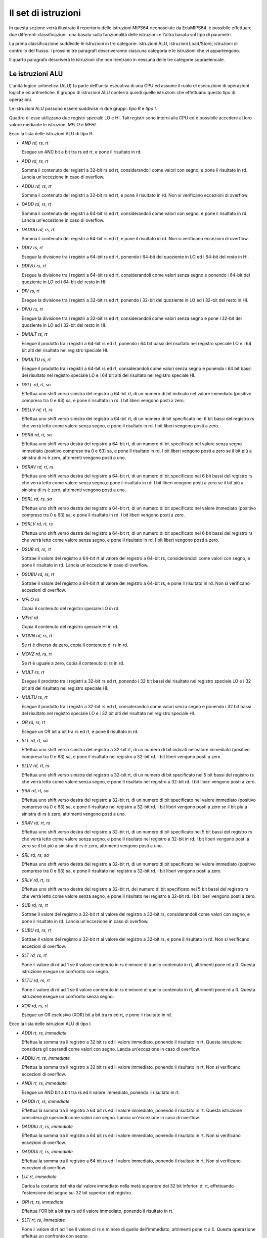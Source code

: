 Il set di istruzioni
====================

In questa sezione verrà illustrato il repertorio delle istruzioni MIPS64
riconosciute da EduMIPS64. è possibile effettuare due differenti
classificazioni: una basata sulla funzionalità delle istruzioni e l'altra
basata sul tipo di parametri.

.. Please refer to Section~\ref{mipsis} for more informations about those classifications.

La prima classificazione suddivide le istruzioni in tre categorie: istruzioni
ALU, istruzioni Load/Store, istruzioni di controllo del flusso. I prossimi tre
paragrafi descriveranno ciascuna categoria e le istruzioni che vi
appartengono.

Il quarto paragrafo descriverà le istruzioni che non rientrano in nessuna
delle tre categorie sopraelencate.

.. For a more complete MIPS64 instruction set reference, please refer to~\cite{mips-2}.


Le istruzioni ALU
-----------------
L'unità logico-aritmetica (ALU) fa parte dell'unità esecutiva di una
CPU ed assume il ruolo di esecuzione di operazioni logiche ed aritmetiche. Il
gruppo di istruzioni ALU conterrà quindi quelle istruzioni che effettuano
questo tipo di operazioni.

Le istruzioni ALU possono essere suddivise in due gruppi: *tipo R* e
*tipo I*. 

Quattro di esse utilizzano due registri speciali: LO e HI. Tali registri sono
interni alla CPU ed è possibile accedere al loro valore mediante le
istruzioni `MFLO` e `MFHI`.

Ecco la lista delle istruzioni ALU di tipo R.

* `AND rd, rs, rt`

  Esegue un AND bit a bit tra rs ed rt, e pone il risultato in rd.

* `ADD rd, rs, rt`

  Somma il contenuto dei registri a 32-bit rs ed rt, considerandoli come
  valori con segno, e pone il risultato in rd.  Lancia un'eccezione in caso di
  overflow.


* `ADDU rd, rs, rt`

  Somma il contenuto dei registri a 32-bit rs ed rt, e pone il risultato in
  rd. Non si verificano eccezioni di overflow.

.. \MISN{}

* `DADD rd, rs, rt`

  Somma il contenuto dei registri a 64-bit rs ed rt, considerandoli come
  valori con segno, e pone il risultato in rd.  Lancia un'eccezione in caso di
  overflow.

* `DADDU rd, rs, rt`

  Somma il contenuto dei registri a 64-bit rs ed rt, e pone il risultato in rd.
  Non si verificano eccezioni di overflow.

.. \MISN{}

* `DDIV rs, rt`

  Esegue la divisione tra i registri a 64-bit rs ed rt, ponendo i 64-bit del
  quoziente in LO ed i 64-bit del resto in HI.

* `DDIVU rs, rt`

  Esegue la divisione tra i registri a 64-bit rs ed rt, considerandoli come
  valori senza segno e ponendo i 64-bit del quoziente in LO ed i 64-bit del
  resto in HI.
  
* `DIV rs, rt`

  Esegue la divisione tra i registri a 32-bit rs ed rt, ponendo i 32-bit del
  quoziente in LO ed i 32-bit del resto in HI.

* `DIVU rs, rt`

  Esegue la divisione tra i registri a 32-bit rs ed rt, considerandoli come
  valori senza segno e pone i 32-bit del quoziente in LO ed i 32-bit del resto
  in HI.

* `DMULT rs, rt`

  Esegue il prodotto tra i registri a 64-bit rs ed rt, ponendo i 64 bit bassi
  del risultato nel registro speciale LO e i 64 bit alti del risultato nel
  registro speciale HI.

* `DMULTU rs, rt`

  Esegue il prodotto tra i registri a 64-bit rs ed rt, considerandoli come
  valori senza segno e ponendo i 64 bit bassi del risultato nel registro
  speciale LO e i 64 bit alti del risultato nel registro speciale HI.
  
* `DSLL rd, rt, sa`

  Effettua uno shift verso sinistra del registro a 64-bit rt, di un numero di
  bit indicato nel valore immediato (positivo compreso tra 0 e 63) sa, e pone
  il risultato in rd. I bit liberi vengono posti a zero.

* `DSLLV rd, rt, rs`

  Effettua uno shift verso sinistra del registro a 64-bit rt, di un numero di
  bit specificato nei 6 bit bassi del registro rs che verrà letto come valore
  senza segno, e pone il risultato in rd. I bit liberi vengono posti a zero.

* `DSRA rd, rt, sa`

  Effettua uno shift verso destra del registro a 64-bit rt, di un numero di
  bit specificato nel valore senza segno immediato (positivo compreso tra 0 e
  63) sa, e pone il risultato in rd. I bit liberi vengono posti a zero se il
  bit più a sinistra di rs è zero, altrimenti vengono posti a uno.

* `DSRAV rd, rt, rs`

  Effettua uno shift verso destra del registro a 64-bit rt, di un numero di
  bit specificato nei 6 bit bassi del registro rs che verrà letto come valore
  senza segno,e pone il risultato in rd.  I bit liberi vengono posti a zero se
  il bit più a sinistra di rs è zero, altrimenti vengono posti a uno.

* `DSRL rd, rs, sa`

  Effettua uno shift verso destra del registro a 64-bit rt, di un numero di
  bit specificato nel valore immediato (positivo compreso tra 0 e 63) sa, e
  pone il risultato in rd. I bit liberi vengono posti a zero.
  
* `DSRLV rd, rt, rs`

  Effettua uno shift verso destra del registro a 64-bit rt, di un numero di
  bit specificato nei 6 bit bassi del registro rs che verrà letto come valore
  senza segno, e pone il risultato in rd. I bit liberi vengono posti a zero.

* `DSUB rd, rs, rt`

  Sottrae il valore del registro a 64-bit rt al valore del registro a 64-bit
  rs, considerandoli come valori con segno, e pone il risultato in rd. Lancia
  un'eccezione in caso di overflow.

* `DSUBU rd, rs, rt`

  Sottrae il valore del registro a 64-bit rt al valore del registro a 64-bit
  rs, e pone il risultato in rd.  Non si verificano eccezioni di overflow.
  
.. \MISN{}

* `MFLO rd`

  Copia il contenuto del registro speciale LO in rd.

* `MFHI rd`

  Copia il contenuto del registro speciale HI in rd.

* `MOVN rd, rs, rt`

  Se rt è diverso da zero, copia il contenuto di rs in rd.

* `MOVZ rd, rs, rt`

  Se rt è uguale a zero, copia il contenuto di rs in rd.

* `MULT rs, rt`

  Esegue il prodotto tra i registri a 32-bit rs ed rt, ponendo i 32 bit bassi
  del risultato nel registro speciale LO e i 32 bit alti del risultato nel
  registro speciale HI.

* `MULTU rs, rt`

  Esegue il prodotto tra i registri a 32-bit rs ed rt, considerandoli come
  valori senza segno e ponendo i 32 bit bassi del risultato nel registro
  speciale LO e i 32 bit alti del risultato nel registro speciale HI.
  
* `OR rd, rs, rt`

  Esegue un OR bit a bit tra rs ed rt, e pone il risultato in rd.

* `SLL rd, rt, sa`

  Effettua uno shift verso sinistra del registro a 32-bit rt, di un numero di
  bit indicati nel valore immediato (positivo compreso tra 0 e 63) sa, e pone
  il risultato nel registro a 32-bit rd. I bit liberi vengono posti a zero.

* `SLLV rd, rt, rs`

  Effettua uno shift verso sinistra del registro a 32-bit rt, di un numero di
  bit specificato nei 5 bit bassi del registro rs che verrà letto come
  valore senza segno, e pone il risultato nel registro a 32-bit rd. I bit
  liberi vengono posti a zero.

* `SRA rd, rt, sa`

  Effettua uno shift verso destra del registro a 32-bit rt, di un numero di
  bit specificato nel valore immediato (positivo compreso tra 0 e 63) sa, e
  pone il risultato nel registro a 32-bit rd.  I bit liberi vengono posti a
  zero se il bit più a sinistra di rs è zero, altrimenti vengono posti
  a uno.

* `SRAV rd, rt, rs`

  Effettua uno shift verso destra del registro a 32-bit rt, di un numero di
  bit specificato nei 5 bit bassi del registro rs che verrà letto come
  valore senza segno, e pone il risultato nel registro a 32-bit in rd.  I bit
  liberi vengono posti a zero se il bit più a sinistra di rs è zero,
  altrimenti vengono posti a uno.

* `SRL rd, rs, sa`

  Effettua uno shift verso destra del registro a 32-bit rt, di un numero di
  bit specificato nel valore immediato (positivo compreso tra 0 e 63) sa, e
  pone il risultato nel registro a 32-bit rd. I bit liberi vengono posti a
  zero.
  
* `SRLV rd, rt, rs`

  Effettua uno shift verso destra del registro a 32-bit rt, del numero di bit
  specificato nei 5 bit bassi del registro rs che verrà letto come valore
  senza segno, e pone il risultato nel registro a 32-bit rd. I bit liberi
  vengono posti a zero.

* `SUB rd, rs, rt`

  Sottrae il valore del registro a 32-bit rt al valore del registro a 32-bit
  rs, considerandoli come valori con segno, e pone il risultato in rd. Lancia
  un'eccezione in caso di overflow.

* `SUBU rd, rs, rt`

  Sottrae il valore del registro a 32-bit rt al valore del registro a 32-bit
  rs, e pone il risultato in rd.
  Non si verificano eccezioni di overflow.
  
.. \MISN{}

* `SLT rd, rs, rt`

  Pone il valore di rd ad 1 se il valore contenuto in rs è minore di
  quello contenuto in rt, altrimenti pone rd a 0. Questa istruzione esegue un
  confronto con segno.

* `SLTU rd, rs, rt`

  Pone il valore di rd ad 1 se il valore contenuto in rs è minore di
  quello contenuto in rt, altrimenti pone rd a 0. Questa istruzione esegue un
  confronto senza segno.

* `XOR rd, rs, rt`

  Esegue un OR esclusivo (XOR) bit a bit tra rs ed rt, e pone il risultato in
  rd.

Ecco la lista delle istruzioni ALU di tipo I.

* `ADDI rt, rs, immediate`

  Effettua la somma tra il registro a 32 bit rs ed il valore immediato,
  ponendo il risultato in rt.  Questa istruzione considera gli operandi come
  valori con segno.  Lancia un'eccezione in caso di overflow.

* `ADDIU rt, rs, immediate`

  Effettua la somma tra il registro a 32 bit rs ed il valore immediato,
  ponendo il risultato in rt.  Non si verificano eccezioni di overflow.

.. \MISN{}

* `ANDI rt, rs, immediate`

  Esegue un AND bit a bit tra rs ed il valore immediato, ponendo il risultato
  in rt.

* `DADDI rt, rs, immediate`

  Effettua la somma tra il registro a 64 bit rs ed il valore immediato,
  ponendo il risultato in rt.  Questa istruzione considera gli operandi come
  valori con segno.  Lancia un'eccezione in caso di overflow.

* `DADDIU rt, rs, immediate`

  Effettua la somma tra il registro a 64 bit rs ed il valore immediato,
  ponendo il risultato in rt.  Non si verificano eccezioni di overflow.

.. \MISN{}

* `DADDUI rt, rs, immediate`

  Effettua la somma tra il registro a 64 bit rs ed il valore immediato,
  ponendo il risultato in rt.  Non si verificano eccezioni di overflow.

.. \MISN{}
.. \WARN{}

* `LUI rt, immediate`

  Carica la costante definita dal valore immediato nella metà superiore dei 32
  bit inferiori di rt, effettuando l'estensione del segno sui 32 bit superiori
  del registro. 

* `ORI rt, rs, immediate`

  Effettua l'OR bit a bit tra rs ed il valore immediato, ponendo il risultato
  in rt.

* `SLTI rt, rs, immediate`

  Pone il valore di rt ad 1 se il valore di rs è minore di quello
  dell'immediato, altrimenti pone rt a 0. Questa operazione effettua un
  confronto con segno.

* `SLTUI rt, rs, immediate`

  Pone il valore di rt ad 1 se il valore di rs è minore di quello
  dell'immediato, altrimenti pone rt a 0. Questa operazione effettua un
  confronto senza segno.

* `XORI rt, rs, immediate`

  Effettua l'OR esclusivo bit a bit tra rs ed il valore immediato, ponendo il
  risultato in rt.

Istruzioni load/store
---------------------
Questa categoria contiene tutte le istruzioni che effettuano trasferimenti di
dati tra i registri e la memoria. Ognuna di esse è espressa nella forma::
    [etichetta] istruzione rt, offset(base)

In base all'utilizzo di un'istruzione load oppure store, rt rappresenterà di
volta in volta il registro sorgente o destinazione; offset è un'etichetta o un
valore immediato e base è un registro.  L'indirizzo è ottenuto sommando al
valore del registro`base` il valore immediato di `offset`.

L'indirizzo specificato deve essere allineato in base al tipo di dato che si
sta trattando.  Le istruzioni di caricamento che terminano con "U" considerano
il contenuto del registro rt come un valore senza segno.

Ecco la lista delle istruzioni di caricamento (LOAD):

* `LB rt, offset(base)`

  Carica il contenuto della cella di memoria all'indirizzo specificato da
  offset e base nel registro rt, considerando tale valore come byte con segno.

* `LBU rt, offset(base)`

  Carica il contenuto della cella di memoria all'indirizzo specificato da
  offset e base nel registro rt, considerando tale valore come byte senza
  segno.

* `LD rt, offset(base)`

  Carica il contenuto della cella di memoria all'indirizzo specificato da
  offset e base nel registro rt, considerando tale valore come una double
  word.

* `LH rt, offset(base)`

  Carica il contenuto della cella di memoria all'indirizzo specificato da
  offset e base nel registro rt, considerando tale valore come una half word
  con segno.

* `LHU rt, offset(base)`

  Carica il contenuto della cella di memoria all'indirizzo specificato da
  offset e base nel registro rt, considerando tale valore come una half word
  senza segno.

* `LW rt, offset(base)`

  Carica il contenuto della cella di memoria all'indirizzo specificato da
  offset e base nel registro rt, considerando tale valore come una word con
  segno.

* `LWU rt, offset(base)`

  Carica il contenuto della cella di memoria all'indirizzo specificato da
  offset e base nel registro rt, considerando tale valore come una word senza
  segno.

Ecco la lista delle istruzioni di memorizzazione (STORE):

* `SB rt, offset(base)`

  Memorizza il contenuto del registro rt nella cella di memoria specificata da
  offset e base, considerando tale valore come un byte.

* `SD rt, offset(base)`

  Memorizza il contenuto del registro rt nella cella di memoria specificata da
  offset e base, considerando tale valore come una double word.

* `SH rt, offset(base)`

  Memorizza il contenuto del registro rt nella cella di memoria specificata da
  offset e base, considerando tale valore come una half word.

* `SW rt, offset(base)`

  Memorizza il contenuto del registro rt nella cella di memoria specificata da
  offset e base, considerando tale valore come una word.

Istruzioni di controllo del flusso
----------------------------------
Le istruzioni di controllo del flusso sono utilizzate per alterare l'ordine
delle istruzioni prelevate dalla CPU nella fase di fetch. è possibile fare una
distinzione tra tali istruzioni: tipo R, tipo I e tipo J.

Tali istruzioni eseguono il salto alla fase di Instruction Decode (ID), ogni
qual volta viene effettuato un fetch inutile. In tal caso, due istruzioni
vengono rimosse dalla pipeline, ed il contatore degli stalli dovuti ai salti
effettuati viene incrementato di due unità.

Ecco la lista delle istruzioni di controllo del flusso di tipo R:

* `JALR rs`

  Pone il contenuto di rs nel program counter, e salva in R31 l'indirizzo
  dell'istruzione che segue l'istruzione JALR, che rappresenta il valore di
  ritorno.

* `JR rs`

  Pone il contenuto di rs nel program counter.

Ed ecco le istruzioni di controllo del flusso di tipo I:

* `B offset`

  Salto incondizionato ad offset.

* `BEQ rs, rt, offset`

  Salta ad offset se rs è uguale ad rt.

* `BEQZ rs, offset`

  Salta ad offset se rs è uguale a zero.

..  \WARN

* `BGEZ rs, offset`

  Effettua un salto relativo al PC ad offset se rs è maggiore di zero.

* `BNE rs, rt, offset`

  Salta ad offset se rs non è uguale ad rt.

* `BNEZ rs, offset`

  Salta ad offset se rs non è uguale a zero.

..  \WARN

Ecco la lista delle istruzioni di controllo del flusso di tipo J:

* `J target`

  Pone il valore immediato nel program counter

* `JAL target`

  Pone il valore immediato nel program counter, e salva in R31 l'indirizzo
  dell'istruzione che segue l'istruzione JAL, che rappresenta il valore di
  ritorno.

L'istruzione `SYSCALL`
----------------------
L'istruzione SYSCALL offre al programmatore un'interfaccia simile a quella
offerta da un sistema operativo, rendendo disponibili sei differenti chiamate
di sistema (system call).

Le system call richiedono che l'indirizzo dei loro parametri sia memorizzato
nel registro R14, e pongono il loro valore di ritorno nel registro R1.  Tali
system call sono il più possibile fedeli alla convenzione POSIX.

`SYSCALL 0 - exit()`
~~~~~~~~~~~~~~~~~~~~
SYSCALL 0 non richiede alcun parametro nè ritorna nulla, semplicemente ferma
il simulatore.

è opportuno notare che se il simulatore non trova SYSCALL 0 nel codice
sorgente, o una qualsiasi istruzione equivalente (HALT  TRAP 0), terminerà
automaticamente alla fine del sorgente.

`SYSCALL 1 - open()`
~~~~~~~~~~~~~~~~~~~~
SYSCALL 1 richiede due parametri: una stringa (che termini con valore zero) che
indica il percorso del file che deve essere aperto, ed una double word
contenente un intero che indica i parametri che devono essere usati per
specificare come aprire il file.

Tale intero può essere costruito sommando i parametri che si vogliono
utilizzare, scelti dalla seguente lista:

* `O_RDONLY (0x01)` Apre il file in modalità sola lettura;
* `O_WRONLY (0x02)` Apre il file in modalità sola scrittura;
* `O_RDWR (0x03)` Apre il file in modalità di lettura/scrittura;
* `O_CREAT (0x04)` Crea il file se non esiste;
* `O_APPEND (0x08)` In modalità di scrittura, aggiunge il testo alla fine del file;
* `O_TRUNC (0x08)` In modalità di scrittura, cancella il contenuto del file al momento della sua apertura.

È obbligatorio specificare una delle prime tre modalità. La quinta e
la sesta sono esclusive, non è possibile specificare O_APPEND se si
specifica O_TRUNC (e viceversa).Inoltre non si puo' specificare O_CREAT se
si specifica O_RDONLY (oppure O_RDWR).

È possibile specificare una combinazione di modalità semplicemente
sommando i valori interi ad esse associati.  Ad esempio, se si vuole aprire un
file in modalità di sola scrittura ed aggiungere il testo alla fine del
file, si dovrà specificare la modalità 2 + 8 = 10.

Il valore di ritorno delle chiamate di sistema è il nuovo descrittore del
file (file descriptor) associato al file, che potrà essere utilizzato con
le altre chiamate di sistema. Qualora si verifichi un errore, il valore di
ritorno sarà -1.

`SYSCALL 2 - close()`
~~~~~~~~~~~~~~~~~~~~~
SYSCALL 2 richiede solo un parametro, il file descriptor del file che deve
essere chiuso. 

Qualora l'operazione termini con successo, SYSCALL 2 ritornerà 0, altrimenti
-1.  Possibili cause di errore sono il tentativo di chiudere un file
inesistente, o di chiudere i file descriptor 0, 1 o 2, che sono associati
rispettivamente allo standard input, allo standard output ed allo standard
error.

`SYSCALL 3 - read()`
~~~~~~~~~~~~~~~~~~~~
SYSCALL 3 richiede tre parametri: il file descriptor da cui leggere, l'indirizzo
nel quale i dati letti dovranno essere copiati, il numero di byte da leggere.

Se il primo parametro è 0, il simulatore permetterà all'utente di
inserire un valore mediante un'apposita finestra di dialogo.  Se la lunghezza
del valore immesso è maggiore del numero di byte che devono essere letti,
il simulatore mostrerà nuovamente la finestra.

La chiamata di sistema ritorna il numero di byte effettivamente letti, o -1 se
l'operazione di lettura fallisce. Possibili cause di errore sono il tentativo
di leggere da un file inesistente, o di leggere dai file descriptor 1
(standard output) o 2 (standard error), oppure il tentativo di leggere da un
file di sola scrittura. 

`SYSCALL 4 - write()`
~~~~~~~~~~~~~~~~~~~~~
SYSCALL 4 richiede tre parametri: il file descriptor su cui scrivere,
l'indirizzo dal quale i dati dovranno essere letti, il numero di byte da
scrivere.

Se il primo parametro è 2 o 3, il simulatore mostrerà la finestra di
input/output dove scriverà i dati letti.

Questa chiamata di sistema ritorna il numero di byte che sono stati scritti, o
-1 se l'operazione di scrittura fallisce.  Possibili cause di errore sono il
tentativo di scrivere su un file inesistente, o sul file descriptor 0
(standard input), oppure il tentativo di scrivere su un file di sola lettura.

`SYSCALL 5 - printf()`
~~~~~~~~~~~~~~~~~~~~~~
SYSCALL 5 richiede un numero variabile di parametri, il primo è la
cosiddetta "format string" o stringa di formato. Nella stringa di formato
possono essere inseriti alcuni segnaposto, descritti nella seguente lista:
* `%s` parametro di tipo stringa;
* `%i` parametro di tipo intero;
* `%d` si comporta come `%i`;
* `%%` carattere `%`

Per ciascuno dei segnaposto `\%s`, `\%d` o `\%i` la SYSCALL 5
si aspetta un parametro, partendo dall'indirizzo del precedente.

Quando la SYSCALL trova un segnaposto per un parametro intero, si aspetta che
il corrispondente parametro sia un valore intero, quando trova un segnaposto
per un parametro stringa, si aspetta come parametro l'indirizzo della stringa
stessa.

Il risultato  visualizzato nella finestra di input/output, ed il numero di
byte scritti posto in R1.

Qualora si verifichi un errore, R1 avrà valore -1.

Altre istruzioni
----------------
In questa sezione sono descritte istruzioni che non rientrano nelle precedenti
categorie.

`BREAK`
~~~~~~~
L'istruzione BREAK solleva un'eccezione che ha l'effetto di fermare
l'esecuzione se il simulatore è in esecuzione. Può essere utilizzata per
il debugging.

`NOP`
~~~~~
L'istruzione NOP non fa nulla, ed è utilizzata per creare pause nel codice
sorgente.

`TRAP`
~~~~~~
L'istruzione TRAP è deprecated, rappresenta un'alternativa all'istruzione
SYSCALL.

`HALT`
~~~~~~
L'istruzione HALT è deprecated, rappresenta un'alternativa all'istruzione
SYSCALL 0, che ferma il simulatore.
